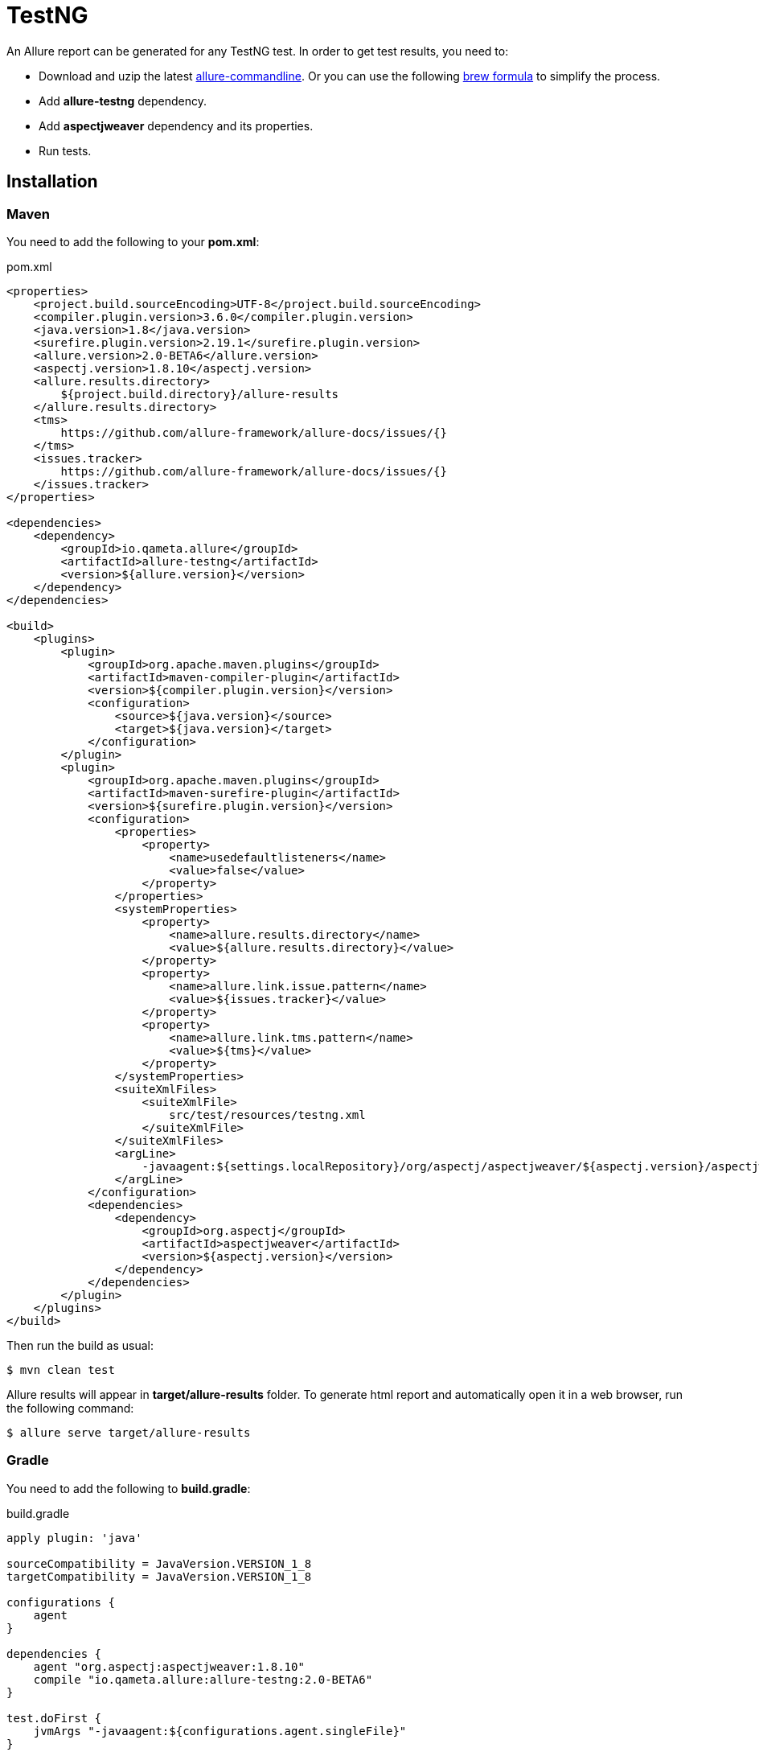 = TestNG
An Allure report can be generated for any TestNG test. In order to get test results, you need to:

* Download and uzip the latest link:https://dl.bintray.com/qameta/generic/io/qameta/allure/allure/2.0.1/allure-2.0.1.zip[allure-commandline]. Or you can use the following link:https://github.com/qameta/homebrew-allure[brew formula] to simplify the process.
* Add **allure-testng** dependency.
* Add **aspectjweaver** dependency and its properties.
* Run tests.

== Installation

=== Maven
You need to add the following to your **pom.xml**:

[source, xml]
.pom.xml
----
<properties>
    <project.build.sourceEncoding>UTF-8</project.build.sourceEncoding>
    <compiler.plugin.version>3.6.0</compiler.plugin.version>
    <java.version>1.8</java.version>
    <surefire.plugin.version>2.19.1</surefire.plugin.version>
    <allure.version>2.0-BETA6</allure.version>
    <aspectj.version>1.8.10</aspectj.version>
    <allure.results.directory>
        ${project.build.directory}/allure-results
    </allure.results.directory>
    <tms>
        https://github.com/allure-framework/allure-docs/issues/{}
    </tms>
    <issues.tracker>
        https://github.com/allure-framework/allure-docs/issues/{}
    </issues.tracker>
</properties>

<dependencies>
    <dependency>
        <groupId>io.qameta.allure</groupId>
        <artifactId>allure-testng</artifactId>
        <version>${allure.version}</version>
    </dependency>
</dependencies>

<build>
    <plugins>
        <plugin>
            <groupId>org.apache.maven.plugins</groupId>
            <artifactId>maven-compiler-plugin</artifactId>
            <version>${compiler.plugin.version}</version>
            <configuration>
                <source>${java.version}</source>
                <target>${java.version}</target>
            </configuration>
        </plugin>
        <plugin>
            <groupId>org.apache.maven.plugins</groupId>
            <artifactId>maven-surefire-plugin</artifactId>
            <version>${surefire.plugin.version}</version>
            <configuration>
                <properties>
                    <property>
                        <name>usedefaultlisteners</name>
                        <value>false</value>
                    </property>
                </properties>
                <systemProperties>
                    <property>
                        <name>allure.results.directory</name>
                        <value>${allure.results.directory}</value>
                    </property>
                    <property>
                        <name>allure.link.issue.pattern</name>
                        <value>${issues.tracker}</value>
                    </property>
                    <property>
                        <name>allure.link.tms.pattern</name>
                        <value>${tms}</value>
                    </property>
                </systemProperties>
                <suiteXmlFiles>
                    <suiteXmlFile>
                        src/test/resources/testng.xml
                    </suiteXmlFile>
                </suiteXmlFiles>
                <argLine>
                    -javaagent:${settings.localRepository}/org/aspectj/aspectjweaver/${aspectj.version}/aspectjweaver-${aspectj.version}.jar
                </argLine>
            </configuration>
            <dependencies>
                <dependency>
                    <groupId>org.aspectj</groupId>
                    <artifactId>aspectjweaver</artifactId>
                    <version>${aspectj.version}</version>
                </dependency>
            </dependencies>
        </plugin>
    </plugins>
</build>
----

Then run the build as usual:

[source, bash]
----
$ mvn clean test
----

Allure results will appear in **target/allure-results** folder. To generate html report and automatically open it in a web browser, run the following command:
[source, bash]
----
$ allure serve target/allure-results
----

=== Gradle
You need to add the following to **build.gradle**:

[source, groovy]
.build.gradle
----
apply plugin: 'java'

sourceCompatibility = JavaVersion.VERSION_1_8
targetCompatibility = JavaVersion.VERSION_1_8

configurations {
    agent
}

dependencies {
    agent "org.aspectj:aspectjweaver:1.8.10"
    compile "io.qameta.allure:allure-testng:2.0-BETA6"
}

test.doFirst {
    jvmArgs "-javaagent:${configurations.agent.singleFile}"
}

test {
    useTestNG() {
        suites 'src/test/resources/testng.xml'
    }

    systemProperty 'allure.results.directory', 'build/allure-results'
    systemProperty 'allure.link.issue.pattern', 'https://github.com/allure-framework/allure-docs/issues/{}'
    systemProperty 'allure.link.tms.pattern', 'https://github.com/allure-framework/allure-docs/issues/{}'
}
----

Then run the build as usual:

[source, bash]
----
$ ./gradlew clean test
----

Allure results will appear in **build/allure-results** folder. To generate html report and automatically open it in a web browser, run the following command:
[source, bash]
----
$ allure serve build/allure-results
----

== Features
This adapter comes with a set of Java annotations and traits allowing to use main Allure features.

=== Steps
Steps are any actions that constitute a testing scenario. Steps can be used in different testing scenarios.
They can: be parametrized, make checks, have nested steps, and create attachments. Each step has a name.

In order to define steps in Java code, you need to annotate the respective methods with **@Step** annotation.
When not specified, the step name is equal to the annotated method name converted to human-readable format.

Note that steps' mechanics was revised and now it supports smart fields' analysis.
In Allure 1 users had to specify indexes to refer which args' values they want to inject into step.
Allure 2 uses reflection-based approach, which provides deep fields' extraction by their names.

Assuming that you have the following entity:

[source, java]
----
public class User {

     private String name;
     private String password;
     ...
}
----

You can access these fields' values directly by name:

[source, java]
----
@Step("Type {user.name} / {user.password}.")
public void loginWith(User user) {
     ...
}
----

**Arrays** and **Collections** are supported as well.
So you don't need to explicitly override **toString()** for your custom objects anymore.

=== Attachments
An attachment in Java code is simply an utility method **addAttachment** that accepts different arguments such as name, MIME type, content and file extension.
Attachments could be added to either individual steps or the entire test case.

[source, java]
----
@Step
public MyPage doSomething() {
    ...
    Allure.addAttachment("Log", "text/plain", "additionalStepLog");
    return this;
}
----

[source, java]
.BaseListener.java
----
public class BaseListener implements IInvokedMethodListener {

    @Override
    public void beforeInvocation(IInvokedMethod method, ITestResult testResult) {
    }

    @Override
    public void afterInvocation(IInvokedMethod method, ITestResult testResult) {
        if (method.isTestMethod())
            Allure.addAttachment("Screenshot", "image/png",
                new ByteArrayInputStream(getDriver().getScreenshotAs(OutputType.BYTES)), "png");
    }
}
----

Note that Allure 2 also supports async attachments, which are especially useful with heavy files, like videos or HARs.
So you don't need to block test execution and wait until resources are finalized.

[source, java]
.BaseListener.java
----
public class BaseListener implements IInvokedMethodListener, ISuiteListener {

	private static final List<CompletableFuture<InputStream>> VIDEOS =
	        new CopyOnWriteArrayList<>();

	@Override
	public void beforeInvocation(IInvokedMethod method, ITestResult testResult) {
	}

	@Override
	public void afterInvocation(IInvokedMethod method, ITestResult testResult) {
		if (method.isTestMethod()) {
			VIDEOS.add(addStreamAttachmentAsync("Async", "video/mp4",
					() -> getClass().getResourceAsStream("/video.mp4")));
		}
	}

	@Override
	public void onStart(ISuite suite) {
	}

	@Override
	public void onFinish(ISuite suite) {
		CompletableFuture.allOf(VIDEOS.stream()
		        .toArray(CompletableFuture[]::new)).join();
	}
}
----

You can call the following methods to perform async attachments: **addStreamAttachmentAsync** and **addByteAttachmentAsync**.
Both return link:https://docs.oracle.com/javase/8/docs/api/java/util/concurrent/CompletableFuture.html[CompletableFuture],
which could be then easily managed on client side.

=== Issues Tracker
To link a https://github.com/allure-framework/allure-core/wiki/Glossary#test-case[test case] or a
https://github.com/allure-framework/allure-core/wiki/Glossary#test-suite[test suite] to such issues,
you can use *@Issue* annotation. Simply specify the issue key as shown below:

[source, java]
----
@Issue("MYISSUE-1")
public void testSomething() {
     ...
}
----

To add multiple issues, you can use repeatable *@Issue* annotation:

[source, java]
----
@Issue("MYISSUE-1")
@Issue("MYISSUE-2")
public void testSomething() {
     ...
}
----

To specify the issue tracker URL, use the **allure.link.issue.pattern** property during tests execution
(either as a system or your build tool property):

[source, xml]
.pom.xml
----
<build>
    <plugins>
        <plugin>
            <groupId>org.apache.maven.plugins</groupId>
            <artifactId>maven-surefire-plugin</artifactId>
            <version>${surefire.plugin.version}</version>
            <configuration>
                ...
                <systemProperties>
                    <property>
                        <name>allure.link.issue.pattern</name>
                        <value>https://github.com/allure-framework/allure-docs/issues/{}</value>
                    </property>
                </systemProperties>
            </configuration>
        </plugin>
    </plugins>
</build>
----

[source, bash]
----
$ mvn clean test -Dallure.link.issue.pattern=https://github.com/allure-framework/allure-docs/issues/{}
----

Where **{}** is a placeholder for keys, specified in *@Issue* annotations.

=== Test Management System
To link a https://github.com/allure-framework/allure-core/wiki/Glossary#test-case[test case] to Test Management System,
you can use *@TmsLink* annotation. Simply specify the test case ID as shown below:

[source, java]
----
@TmsLink("TMS-1")
public void testSomething() {
     ...
}
----

To specify the test management system URL, use the **allure.link.tms.pattern** property during tests execution
(either as a system or your build tool property):

[source, xml]
.pom.xml
----
<build>
    <plugins>
        <plugin>
            <groupId>org.apache.maven.plugins</groupId>
            <artifactId>maven-surefire-plugin</artifactId>
            <version>${surefire.plugin.version}</version>
            <configuration>
                ...
                <systemProperties>
                    <property>
                        <name>allure.link.tms.pattern</name>
                        <value>https://github.com/allure-framework/allure-docs/issues/{}</value>
                    </property>
                </systemProperties>
            </configuration>
        </plugin>
    </plugins>
</build>
----

[source, bash]
----
$ mvn clean test -Dallure.link.tms.pattern=https://github.com/allure-framework/allure-docs/issues/{}
----

Where **{}** is a placeholder for keys, specified in *@TmsLink* annotations.

=== Severity
*@Severity* annotation is used in order to prioritize test methods by severity:

[source, java]
----
@Test
@Severity(SeverityLevel.CRITICAL)
public void testSomething() {
     ...
}
----

=== Behaviours Mapping
In some development approaches tests are classified by
https://github.com/allure-framework/allure-core/wiki/Glossary#user-story[stories]
and https://github.com/allure-framework/allure-core/wiki/Glossary#feature[features].
If you're using this then you can annotate your test with *@Story* and *@Feature* annotations:

[source, java]
----
@Test
@Feature("test-case-feature")
@Story("test-case-story")
public void testSomething() {
     ...
}
----

Note that a single test may have multiple *@Story* and *@Feature* annotations.
You will then be able to filter tests by specified features and stories in generated Allure report.

=== Flaky tests
In order to attract developers' / QA's attention to unstable tests, you can mark them with special **@Flaky** annotation.
Such tests will have a **bomb icon** in generated html report.

[source, java]
----
@Test
@Flaky
public void testSomething() {
     ...
}
----